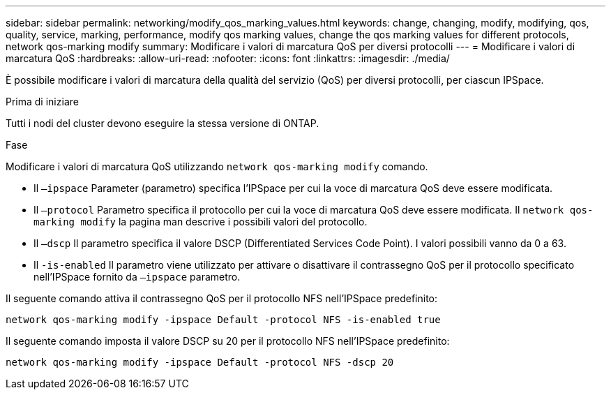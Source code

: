 ---
sidebar: sidebar 
permalink: networking/modify_qos_marking_values.html 
keywords: change, changing, modify, modifying, qos, quality, service, marking, performance, modify qos marking values, change the qos marking values for different protocols, network qos-marking modify 
summary: Modificare i valori di marcatura QoS per diversi protocolli 
---
= Modificare i valori di marcatura QoS
:hardbreaks:
:allow-uri-read: 
:nofooter: 
:icons: font
:linkattrs: 
:imagesdir: ./media/


[role="lead"]
È possibile modificare i valori di marcatura della qualità del servizio (QoS) per diversi protocolli, per ciascun IPSpace.

.Prima di iniziare
Tutti i nodi del cluster devono eseguire la stessa versione di ONTAP.

.Fase
Modificare i valori di marcatura QoS utilizzando `network qos-marking modify` comando.

* Il `–ipspace` Parameter (parametro) specifica l'IPSpace per cui la voce di marcatura QoS deve essere modificata.
* Il `–protocol` Parametro specifica il protocollo per cui la voce di marcatura QoS deve essere modificata. Il `network qos-marking modify` la pagina man descrive i possibili valori del protocollo.
* Il `–dscp` Il parametro specifica il valore DSCP (Differentiated Services Code Point). I valori possibili vanno da 0 a 63.
* Il `-is-enabled` Il parametro viene utilizzato per attivare o disattivare il contrassegno QoS per il protocollo specificato nell'IPSpace fornito da `–ipspace` parametro.


Il seguente comando attiva il contrassegno QoS per il protocollo NFS nell'IPSpace predefinito:

....
network qos-marking modify -ipspace Default -protocol NFS -is-enabled true
....
Il seguente comando imposta il valore DSCP su 20 per il protocollo NFS nell'IPSpace predefinito:

....
network qos-marking modify -ipspace Default -protocol NFS -dscp 20
....